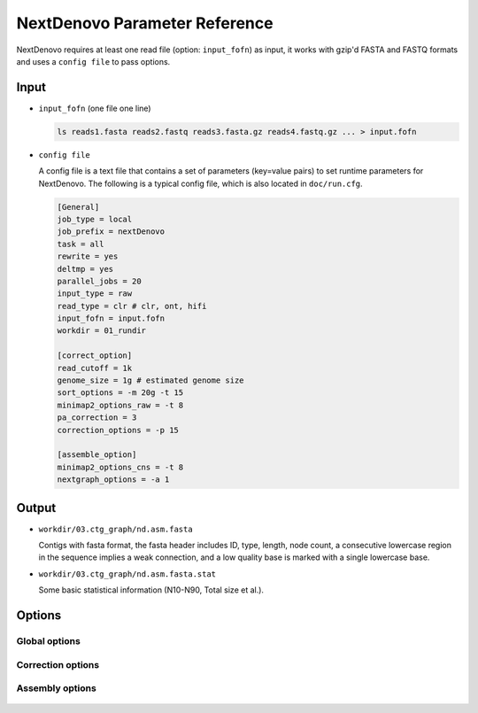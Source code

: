 .. _parameterreference:

NextDenovo Parameter Reference
==============================

NextDenovo requires at least one read file (option: ``input_fofn``) as input, it works with gzip'd FASTA and FASTQ formats and uses a ``config file`` to pass options.

Input
-----

- ``input_fofn`` (one file one line)

  .. code-block:: shell

    ls reads1.fasta reads2.fastq reads3.fasta.gz reads4.fastq.gz ... > input.fofn
- ``config file``

  A config file is a text file that contains a set of parameters (key=value pairs) to set runtime parameters for NextDenovo. The following is a typical config file, which is also located in ``doc/run.cfg``.
  
  .. code-block:: bash

    [General]
    job_type = local
    job_prefix = nextDenovo
    task = all
    rewrite = yes
    deltmp = yes 
    parallel_jobs = 20
    input_type = raw
    read_type = clr # clr, ont, hifi
    input_fofn = input.fofn
    workdir = 01_rundir

    [correct_option]
    read_cutoff = 1k
    genome_size = 1g # estimated genome size
    sort_options = -m 20g -t 15
    minimap2_options_raw = -t 8
    pa_correction = 3
    correction_options = -p 15

    [assemble_option]
    minimap2_options_cns = -t 8 
    nextgraph_options = -a 1  

Output
------

- ``workdir/03.ctg_graph/nd.asm.fasta``

  Contigs with fasta format, the fasta header includes ID, type, length, node count, a consecutive lowercase region in the sequence implies a weak connection, and a low quality base is marked with a single lowercase base.
- ``workdir/03.ctg_graph/nd.asm.fasta.stat``

  Some basic statistical information (N10-N90, Total size et al.).

.. _options:

Options
-------

Global options
##############

  .. option:: job_type = sge           
    
    local, sge, pbs, lsf, slurm... (default: sge)

  .. option:: job_prefix = nextDenovo  

    prefix tag for jobs. (default: nextDenovo)
  .. option:: task = <all, correct, assemble>     

    task need to run, correct = only do the correction step, assemble = only do the assembly step (only work if ``input_type`` = corrected or ``read_type`` = hifi), all = correct + assemble. (default: all)
  .. option::  rewrite = no  

    overwrite existed directory [yes, no]. (default: no)
  .. option::  deltmp = yes      

    delete intermediate results. (default: yes)
  .. option::  rerun = 3         

    re-run unfinished jobs untill finished or reached ``rerun`` loops, 0=no. (default: 3)
  .. option::  parallel_jobs = 10       

    number of tasks used to run in parallel. (default: 10)
  .. option::  input_type = raw         

    input reads type [raw, corrected]. (default: raw)
  .. option::  input_fofn = input.fofn  

    input file, one line one file. (**required**)

.. _read_type:

  .. option::  read_type = {clr, hifi, ont}  

    reads type, clr=PacBio continuous long read, hifi=PacBio highly accurate long reads, ont=NanoPore 1D reads. (**required**)
  .. option::  workdir = 01.workdir     

    work directory. (default: ./)
  .. option::  usetempdir = /tmp/test   

    temporary directory in compute nodes to avoid high IO wait. (default: None)
  .. option::  nodelist = avanode.list.fofn

    a list of hostnames of available nodes, one node one line, used with usetempdir for non-sge job_type.
  .. option:: submit = auto   

    command to submit a job, auto = automatically set by `Paralleltask <https://github.com/moold/ParallelTask>`__.
  .. option:: kill = auto   

    command to kill a job, auto = automatically set by `Paralleltask <https://github.com/moold/ParallelTask>`__.
  .. option:: check_alive = auto   

    command to check a job status, auto = automatically set by `Paralleltask <https://github.com/moold/ParallelTask>`__.
  .. option:: job_id_regex = auto   

    the job-id-regex to parse the job id from the out of ``submit``, auto = automatically set by `Paralleltask <https://github.com/moold/ParallelTask>`__.
  .. option:: use_drmaa = no   

    use drmaa to submit and control jobs.

Correction options
##################

  .. option::  read_cutoff = 1k   

    filter reads with length < ``read_cutoff``. (default: 1k)

.. _genome_size:

  .. option::  genome_size = 1g   

    estimated genome size, suffix K/M/G recognized, used to calculate ``seed_cutoff``/``seed_cutfiles``/``blocksize`` and average depth, it can be omitted when manually setting ``seed_cutoff``.
  .. option::  seed_depth = 45   

    expected seed depth, used to calculate ``seed_cutoff``, co-use with ``genome_size``, you can try to set it 30-45 to get a better assembly result. (default: 45)
  .. option::  seed_cutoff = 0   

    minimum seed length, <=0 means calculate it automatically using :ref:`bin/seq_stat <seq_stat>`.
  .. option::  seed_cutfiles = 5    

    split seed reads into ``seed_cutfiles`` subfiles. (default: ``pa_correction``)
  .. option::  blocksize = 10g      

    block size for parallel running, split non-seed reads into small files, the maximum size of each file is ``blocksize``. (default: 10g)
  .. option::  pa_correction = 3        

    number of corrected tasks used to run in parallel, each corrected task requires ~TOTAL_INPUT_BASES/4 bytes of memory usage, overwrite ``parallel_jobs`` only for this step. (default: 3)
  .. option::  minimap2_options_raw = -t 10  

    minimap2 options, used to find overlaps between raw reads, see :ref:`minimap2-nd <minimap2-nd>` for details.
  .. option::  sort_options = -m 40g -t 10 

    sort options, see :ref:`ovl_sort <ovl_sort>` for details.  
  .. option::  correction_options = -p 10 

    correction options, see following::

      -p, --process, set the number of processes used for correcting. (default: 10)
      -b, --blacklist, disable the filter step and increase more corrected data.
      -s, --split, split the corrected seed with un-corrected regions. (default: False)
      -fast, 0.5-1 times faster mode with a little lower accuracy. (default: False)
      -dbuf, disable caching 2bit files and reduce ~TOTAL_INPUT_BASES/4 bytes of memory usage. (default:False)
      -max_lq_length, maximum length of a continuous low quality region in a corrected seed, larger max_lq_length will produce more corrected data with lower accuracy. (default: auto [pb/1k, ont/10k])

Assembly options
##################

  .. option::  minimap2_options_cns = -t 8 -k17 -w17 

    minimap2 options, used to find overlaps between corrected reads.
  .. option::  minimap2_options_map = -t 10

    minimap2 options, used to map reads back to the assembly.
  .. option::  nextgraph_options = -a 1

    nextgraph options, see :ref:`nextgraph <nextgraph>` for details.  
